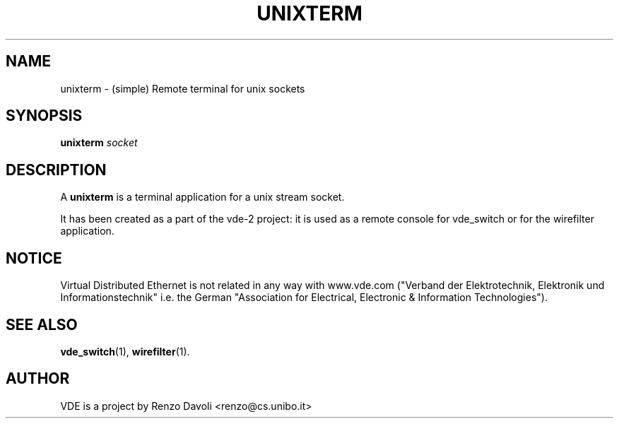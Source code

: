 .\" Copyright (c) 2004 Renzo Davoli
.\"
.\" This is free documentation; you can redistribute it and/or
.\" modify it under the terms of the GNU General Public License as
.\" published by the Free Software Foundation; either version 2 of
.\" the License, or (at your option) any later version.
.\"
.\" The GNU General Public License's references to "object code"
.\" and "executables" are to be interpreted as the output of any
.\" document formatting or typesetting system, including
.\" intermediate and printed output.
.\"
.\" This manual is distributed in the hope that it will be useful,
.\" but WITHOUT ANY WARRANTY; without even the implied warranty of
.\" MERCHANTABILITY or FITNESS FOR A PARTICULAR PURPOSE.  See the
.\" GNU General Public License for more details.
.\"
.\" You should have received a copy of the GNU General Public
.\" License along with this manual; if not, write to the Free
.\" Software Foundation, Inc., 675 Mass Ave, Cambridge, MA 02139,
.\" USA.

.TH UNIXTERM 1 "September 15, 2005" "Virtual Distributed Ethernet"
.SH NAME
unixterm \- (simple) Remote terminal for unix sockets
.SH SYNOPSIS
.B unixterm 
.I socket  
.br
.SH DESCRIPTION
A
\fBunixterm\fP 
is a terminal application for a unix stream socket.

It has been created as a part of the vde-2 project: it is used as a remote 
console for vde_switch or for the wirefilter application.
.SH NOTICE
Virtual Distributed Ethernet is not related in any way with
www.vde.com ("Verband der Elektrotechnik, Elektronik und Informationstechnik"
i.e. the German "Association for Electrical, Electronic & Information
Technologies").

.SH SEE ALSO
.BR vde_switch (1),
.BR wirefilter (1).
.br
.SH AUTHOR
VDE is a project by Renzo Davoli <renzo@cs.unibo.it>
